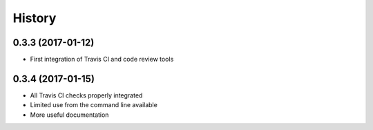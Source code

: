 =======
History
=======

0.3.3 (2017-01-12)
------------------

* First integration of Travis CI and code review tools

0.3.4 (2017-01-15)
------------------

* All Travis CI checks properly integrated
* Limited use from the command line available
* More useful documentation
